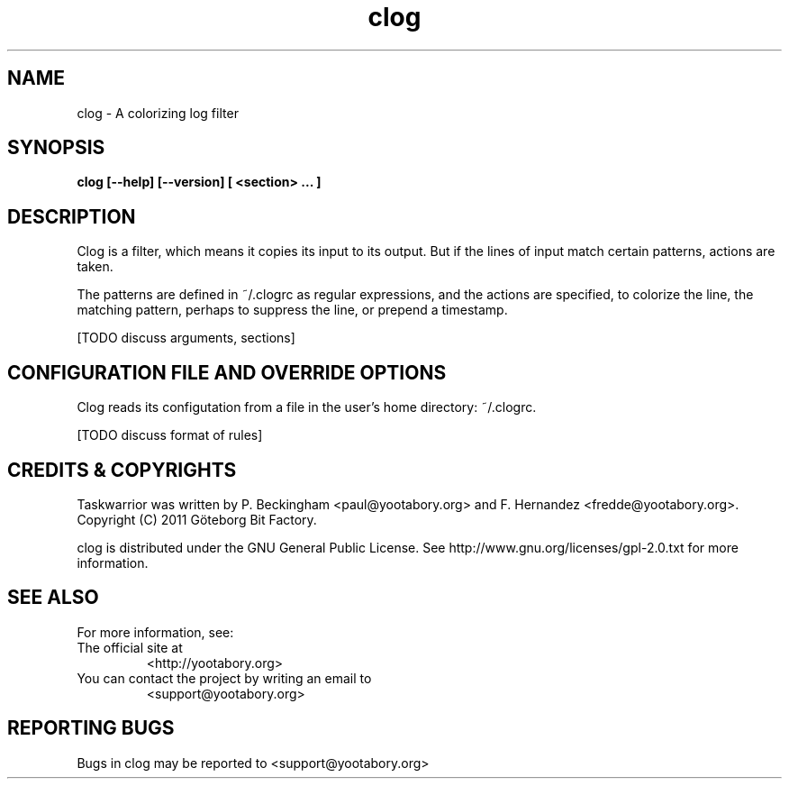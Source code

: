 .TH clog 1 YYYY-MM-DD "clog 0.9.0" "User Manuals"

.SH NAME
clog \- A colorizing log filter

.SH SYNOPSIS
.B clog [--help] [--version] [ <section> ... ]

.SH DESCRIPTION
Clog is a filter, which means it copies its input to its output.  But if the
lines of input match certain patterns, actions are taken.

The patterns are defined in ~/.clogrc as regular expressions, and the actions
are specified, to colorize the line, the matching pattern, perhaps to suppress
the line, or prepend a timestamp.

[TODO discuss arguments, sections]

.SH CONFIGURATION FILE AND OVERRIDE OPTIONS
Clog reads its configutation from a file in the user's home directory:
~/.clogrc.

[TODO discuss format of rules]

.SH "CREDITS & COPYRIGHTS"
Taskwarrior was written by P. Beckingham <paul@yootabory.org> and
F. Hernandez <fredde@yootabory.org>.
.br
Copyright (C) 2011 Göteborg Bit Factory.

clog is distributed under the GNU General Public License.  See
http://www.gnu.org/licenses/gpl-2.0.txt for more information.

.SH SEE ALSO

For more information, see:

.TP
The official site at
<http://yootabory.org>

.TP
You can contact the project by writing an email to
<support@yootabory.org>

.SH REPORTING BUGS
.TP
Bugs in clog may be reported to <support@yootabory.org>


